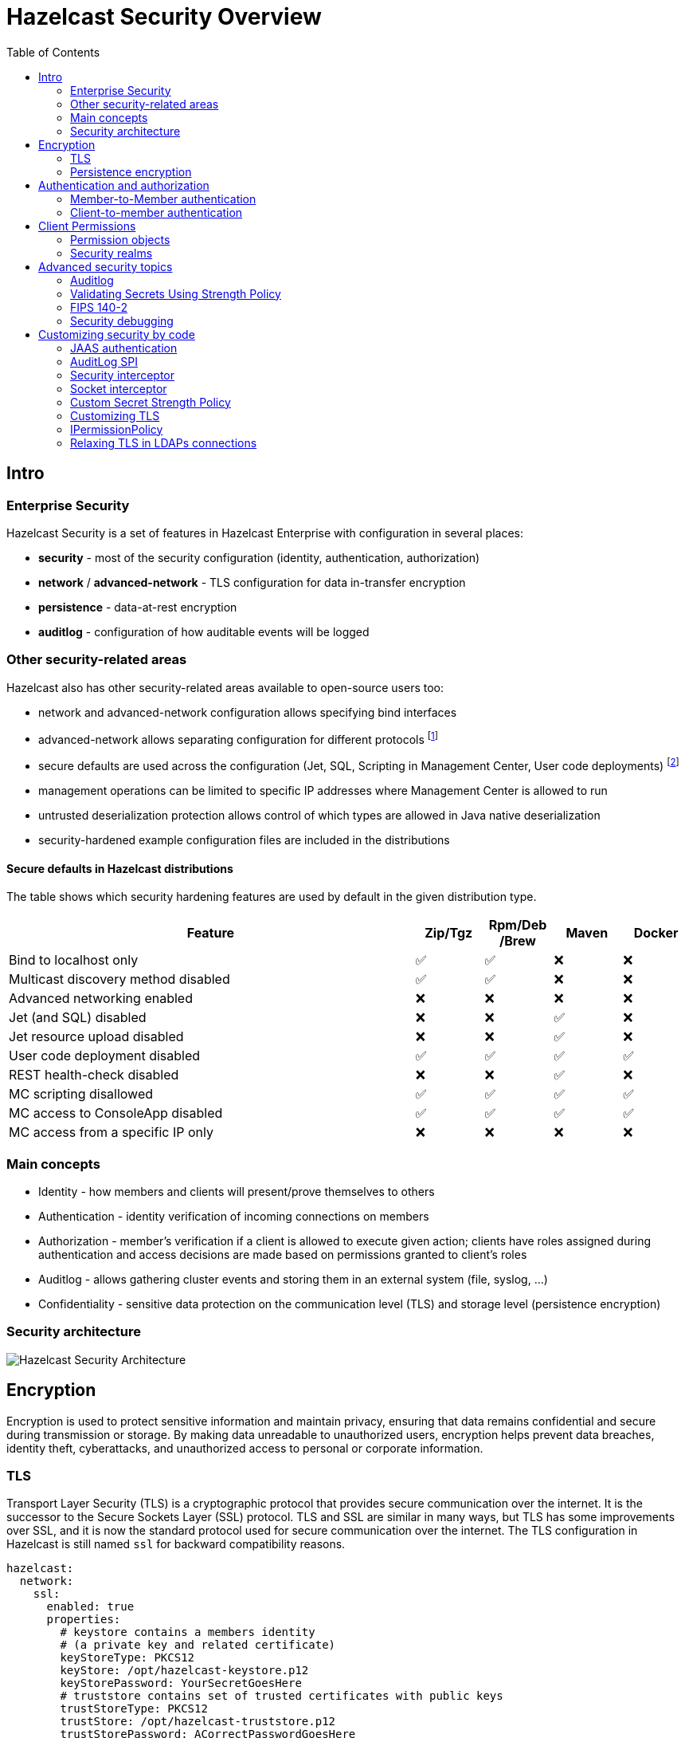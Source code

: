 = Hazelcast Security Overview
:lang: en
:toc:

[[intro]]
== Intro

=== Enterprise Security

Hazelcast Security is a set of features in Hazelcast Enterprise with configuration in several places:

* **security** - most of the security configuration (identity, authentication, authorization)
* **network** / **advanced-network** - TLS configuration for data in-transfer encryption
* **persistence** - data-at-rest encryption
* **auditlog** - configuration of how auditable events will be logged

=== Other security-related areas

Hazelcast also has other security-related areas available to open-source users too:

* network and advanced-network configuration allows specifying bind interfaces
* advanced-network allows separating configuration for different protocols footnote:[Members are recommended to run in a trusted environment.]
* secure defaults are used across the configuration (Jet, SQL, Scripting in Management Center, User code deployments) footnote:[The secure defaults differ depending on the distribution packaging used.]
* management operations can be limited to specific IP addresses where Management Center is allowed to run
* untrusted deserialization protection allows control of which types are allowed in Java native deserialization
* security-hardened example configuration files are included in the distributions

==== Secure defaults in Hazelcast distributions

The table shows which security hardening features are used by default in the given distribution type.

[options="header",cols="6,^1,^1,^1,^1"]
|=====================================================================================================
| Feature                             | Zip/Tgz     | Rpm/Deb /Brew  | Maven       | Docker           
| Bind to localhost only              | ✅          | ✅             | ❌          | ❌               
| Multicast discovery method disabled | ✅          | ✅             | ❌          | ❌               
| Advanced networking enabled         | ❌          | ❌             | ❌          | ❌               
| Jet (and SQL) disabled              | ❌          | ❌             | ✅          | ❌               
| Jet resource upload disabled        | ❌          | ❌             | ✅          | ❌               
| User code deployment disabled       | ✅          | ✅             | ✅          | ✅               
| REST health-check disabled          | ❌          | ❌             | ✅          | ❌               
| MC scripting disallowed             | ✅          | ✅             | ✅          | ✅               
| MC access to ConsoleApp disabled    | ✅          | ✅             | ✅          | ✅               
| MC access from a specific IP only   | ❌          | ❌             | ❌          | ❌               
|=====================================================================================================

=== Main concepts

* Identity - how members and clients will present/prove themselves to others
* Authentication - identity verification of incoming connections on members
* Authorization - member's verification if a client is allowed to execute given action; clients have roles assigned during authentication
and access decisions are made based on permissions granted to client's roles
* Auditlog - allows gathering cluster events and storing them in an external system (file, syslog, …)
* Confidentiality - sensitive data protection on the communication level (TLS) and storage level (persistence encryption)

=== Security architecture

image::images/hazelcast_security_architecture.png[Hazelcast Security Architecture]

== Encryption

Encryption is used to protect sensitive information and maintain privacy,
ensuring that data remains confidential and secure during transmission or storage.
By making data unreadable to unauthorized users, encryption helps prevent
data breaches, identity theft, cyberattacks, and unauthorized access
to personal or corporate information.

=== TLS

Transport Layer Security (TLS) is a cryptographic protocol that provides
secure communication over the internet. It is the successor to the
Secure Sockets Layer (SSL) protocol.
TLS and SSL are similar in many ways, but TLS has some
improvements over SSL, and it is now the standard protocol used for
secure communication over the internet. The TLS configuration in
Hazelcast is still named `ssl` for backward compatibility reasons.

[source,yaml]
----
hazelcast:
  network:
    ssl:
      enabled: true
      properties:
        # keystore contains a members identity
        # (a private key and related certificate)
        keyStoreType: PKCS12
        keyStore: /opt/hazelcast-keystore.p12
        keyStorePassword: YourSecretGoesHere
        # truststore contains set of trusted certificates with public keys
        trustStoreType: PKCS12
        trustStore: /opt/hazelcast-truststore.p12
        trustStorePassword: ACorrectPasswordGoesHere
----

Example how to generate the keystore and truststore for the TLS communication:

[source,bash]
----
# Generate a keystore with a key pair (including a self-signed certificate)
keytool -genkeypair -keystore hazelcast-keystore.p12 -storetype PKCS12 \
  -storepass YourSecretGoesHere -keypass YourSecretGoesHere \
  -validity 7300 -keyalg EC -keysize 521 -sigalg SHA512withECDSA \
  -alias member -dname "cn=member"

# Export the self-signed certificate
keytool -export -alias member -keystore hazelcast-keystore.p12 \
  -storepass YourSecretGoesHere -file hazelcast.crt

# Import the self-signed certificate to a new keystore/truststore
keytool -import -keystore hazelcast-truststore.p12 -storetype PKCS12 \
  -noprompt -alias member -storepass ACorrectPasswordGoesHere \
  -file hazelcast.crt
----

=== Persistence encryption

Hazelcast Persistence feature supports data encryption. It safeguards
sensitive data stored on disk by encrypting it using industry-standard
encryption algorithms. This feature helps protect persisted data from
unauthorized access and enhances overall data security within the
Hazelcast cluster.

[source,yaml]
----
hazelcast:
  map:
    test-map:
      data-persistence:
        enabled: true
  persistence:
    enabled: true
    base-dir: /mnt/persistence
    backup-dir: /mnt/persistence-backup
    encryption-at-rest:
      enabled: true
      algorithm: AES/CBC/PKCS5Padding
      salt: NewYorkThymes
      secure-store:
        keystore:
          path: /path/to/keystore.p12
          type: PKCS12
          password: YourSecretGoesHere
----

Example how to generate the keystore for the `encryption-at-rest`:

[source,bash]
----
# Generate a keystore with a secret key
keytool -genseckey -alias masterkey -storetype PKCS12 \
  -keyalg AES -keysize 128 \
  -storepass YourSecretGoesHere -keypass YourSecretGoesHere \
  -keystore keystore.p12
----

== Authentication and authorization

Hazelcast supports authentication on Member protocol, Client protocol,
and a subset of REST endpoints.

Users can choose from a set of authentication mechanisms:

* https://docs.hazelcast.com/hazelcast/latest/security/default-authentication[Default] - compares credentials against preconfigured member identity
* https://docs.hazelcast.com/hazelcast/latest/security/simple-authentication[Simple] - users and roles configured directly in the member
configuration
* https://docs.hazelcast.com/hazelcast/latest/security/security-realms#tls-authentication-type[TLS] - available when mutual authentication is enabled
* https://docs.hazelcast.com/hazelcast/latest/security/security-realms#ldap-authentication-type[LDAP]
* https://docs.hazelcast.com/hazelcast/latest/security/security-realms#kerberos-authentication[Kerberos]
* https://docs.hazelcast.com/hazelcast/latest/security/jaas-authentication[JAAS]

Authorization is supported by Client protocol. During the authentication,
clients get roles assigned. Access is then controlled by
permissions assigned to the roles.

[[member-to-member-authn]]
=== Member-to-Member authentication

In this sample configuration, we use the **default** authentication between
cluster members. All members share the same identity in this case. We
don't need to add the `authentication` section within the security
`realm` configuration. The default authentication compares the incoming
username and password to the member's `identity` configuration.

[source,yaml]
----
hazelcast:
  security:
    enabled: true
    realms:
      - name: passwordRealm-members
        identity:
          username-password:
             username: aUserNameOfYourChoice
             password: PutAPasswordHere
    # map the member protocol authentication to the defined realm
    member-authentication:
      realm: passwordRealm-members
----

[[client-to-member-authn]]
=== Client-to-member authentication

We can use a **simple** authentication method for clients. It allows
fine-grained control over the role assignment. As this realm only verifies
incoming client requests, there is no need to specify the member’s identity
in the realm configuration.

[source,yaml]
----
hazelcast:
  security:
    enabled: true
    realms:
      - name: simpleRealm-clients
        authentication:
          simple:
            users:
              - username: root
                password: 7931verySecret
                roles:
                  - admin
              - username: readonly
                password: anotherSecret654
                roles:
                  - monitor
    # map the client protocol authentication to the defined realms
    client-authentication:
      realm: simpleRealm-clients
    client-permissions:
      all:
        principal: admin
----

==== Sample Java client configuration

Security configuration on clients depends on the client type.

For instance, Java clients can use the following `YAML` configuration to connect
with `admin` role rights to the cluster with the above configuration.

[source,yaml]
----
hazelcast-client:
  security:
    username-password:
      username: root
      password: 7931verySecret
----

== Client Permissions

You have to grant permissions to named roles to allow clients
to execute actions on a member.

NOTE: Operations executed directly on members (in embedded mode) or the ones executed
within member-to-member communication are without permission checks.

[source,yaml]
----
hazelcast:
  security:
    enabled: true
    client-permissions:
      # local clients with "admin" role assigned have full access to all operations
      all:
        principal: admin
        endpoints:
          - 127.0.0.1
      map:
        # every authenticated client can work with a map named "playground"
        - name: playground
          actions:
            - all
        # clients with role "monitor" can read from a map named "accounts"
        - name: accounts
          principal: monitor
          actions:
            - read
        # clients with role "application" can work with the "accounts" 
        # map if they come from given network segments
        - name: accounts
          principal: application
          endpoints:
            - 192.168.1.*
            - 192.168.2.*
          actions:
            - create
            - destroy
            - put
            - read
            - remove
            - lock
----

==== Permission objects

Permission has:

* type (e.g. `map permission`)
* name - usually the data structure name (e.g. `employees`)
* actions - operations allowed (e.g. `read`, `write`)
* endpoints - remote client IP addresses to which the permission is
granted (e.g. `192.168.\*.*`)

Wildcards (`*`) are supported in names and endpoint definitions.

The `name` and `actions` values depend on the permission `type`. Some types
have these fields hardcoded. Then users don't specify them
in the permission configuration - for instance, in the `all`
permission type in the above configuration example.

=== Security realms

The security realm is a named security configuration. It's intended mainly
for member configuration. Java clients may need to use security realms
when configuring Kerberos authentication.
Security realms in Hazelcast allow defining identity, and authentication
configurations.

== Advanced security topics

=== Auditlog

Hazelcast Auditlog is a security feature that records and logs
security-related events and operations within the Hazelcast cluster,
providing increased visibility and traceability for monitoring and
compliance purposes.

The default Auditlog implementation uses Hazelcast logging configuration
and writes the events as log entries with the category name
`"hazelcast.auditlog"`.

Enabling Auditlog:

[source,yaml]
----
hazelcast:
  auditlog:
    enabled: true
----

[[secret-strength-policy]]
=== Validating Secrets Using Strength Policy

Hazelcast's configurable secrets strength policy allows users to
customize the security level of sensitive data, like passwords and
encryption keys, based on their requirements. This policy enables users
to define these secrets' minimum length, character sets, and complexity,
ensuring a higher level of protection against unauthorized
access. By offering this flexibility, Hazelcast empowers organizations
balance security and usability according to their unique needs.

[source,bash]
----
java -Dhazelcast.security.secret.policy.min.length=10
    -Dhazelcast.security.dictionary.policy.wordlist.path=/opt/wordlist.txt ...
----

=== FIPS 140-2

Hazelcast is tested in FIPS 140-2 enabled environments to ensure it works
appropriately using cryptographic modules complying
with the U.S. Federal Information Processing Standard.

=== Security debugging

Use standard Java system properties:

[source,bash]
----
java -Djava.security.debug=all \
     -Djavax.net.debug=all ...
----

Increase the log level for`com.hazelcast.security`. Sample in Log4J2
config:

[source,xml]
----
<Configuration>
    <Loggers>
        <Logger name="com.hazelcast.security" level="ALL"/>
    </Loggers>
</Configuration>
----

== Customizing security by code

Hazelcast supports several extension points in the security area. Users
may provide their own Java implementation of Hazelcast SPIs to cover
their security needs fully.

[[jaas-authn]]
=== JAAS authentication

Users can provide their login modules to be executed during
authentication. The simplest way is to extend `ClusterLoginModule` base
class in Hazelcast.

Hazelcast uses three custom `Principal` types. They should be added to JAAS
Subject during the authentication in login modules:

* `ClusterIdentityPrincipal` - authenticated name
* `ClusterRolePrincipal` - assigned role name
* `ClusterEndpointPrincipal` - remote IP address

Usually, a username and password are used for authentication.
Hazelcast also supports token-based authentication - see
https://github.com/hazelcast/hazelcast-code-samples/tree/master/enterprise/client-token-credentials[the code sample].

Custom login modules can use
https://docs.hazelcast.com/hazelcast/latest/security/jaas-authentication#callbacks-supported-in-login-modules[JAAS callbacks]
to access authenticated credentials or member configuration data.

=== AuditLog SPI

Auditlog SPI allows users to provide their `AuditlogService` interface
implementation. Such a custom implementation can trigger additional
events or write to external systems like a Syslog server.

A sample implementation of the SPI is in the code samples:
https://github.com/hazelcast/hazelcast-code-samples/tree/master/enterprise/auditlog

Configuration can then look like this:

[source,yaml]
----
hazelcast:
  auditlog:
    enabled: true
    factory-class-name: auditlog.JsonAuditlogFactory
    properties:
      outputFile: auditlog-json.log
----

=== Security interceptor

Hazelcast's `SecurityInterceptor` enables custom security checks for
operations and events, allowing users to implement fine-grained access
control and enhance the overall security of their distributed data
structures.

[source,java]
----

import java.security.AccessControlException;

import com.hazelcast.security.Credentials;
import com.hazelcast.security.Parameters;
import com.hazelcast.security.SecurityInterceptor;

public class CustomSecurityInterceptor implements SecurityInterceptor {

    @Override
    public void before(Credentials credentials, String objectType, String objectName, String methodName,
                       Parameters parameters) throws AccessControlException {
        if ("put".equals(methodName)) {
            throw new AccessControlException("Calling the 'put' method is not allowed in this interceptor!");
        }
    }

    @Override
    public void after(Credentials credentials, String objectType, String objectName, String methodName,
                      Parameters parameters) {
    }
}
----

Configuration can then look like this:

[source,yaml]
----
hazelcast:
  security:
    enabled: true
    security-interceptors:
      - com.acme.CustomSecurityInterceptor
----

=== Socket interceptor

Hazelcast's `SocketInterceptor` allows users to define custom hooks to
intercept socket connections between members and clients, enabling
additional security measures, monitoring, or modification of the
communication process.

[source,java]
----
package com.acme;

import static java.nio.charset.StandardCharsets.UTF_8;

import java.io.IOException;
import java.io.InputStream;
import java.io.OutputStream;
import java.net.Socket;
import java.util.Properties;

import com.hazelcast.nio.MemberSocketInterceptor;

public class CustomSocketInterceptor implements MemberSocketInterceptor {

    private String secret;

    @Override
    public void init(Properties properties) {
        secret = properties.getProperty("secret");
    }

    @Override
    public void onAccept(Socket acceptedSocket) throws IOException {
        InputStream inputStream = acceptedSocket.getInputStream();
        int length = inputStream.read();
        byte[] bytes = new byte[length];
        int read = inputStream.read(bytes);
        if (read != length) {
            throw new IOException("insufficient data");
        }
        String fromClient = new String(bytes, UTF_8);
        if (!secret.equals(fromClient)) {
            throw new IOException("Given secret is wrong");
        }

    }

    @Override
    public void onConnect(Socket connectedSocket) throws IOException {
        byte[] bytes = secret.getBytes(UTF_8);
        OutputStream outputStream = connectedSocket.getOutputStream();
        outputStream.write(bytes.length);
        outputStream.write(bytes);
    }
}
----

Configuration can then look like this:

[source,yaml]
----
hazelcast:
  network:
    socket-interceptor:
      enabled: true
      class-name: com.acme.CustomSocketInterceptor
      properties:
        secret: veryHardToGuess987
----


[[custom-secrets-policy]]
=== Custom Secret Strength Policy

Enterprise users can provide their `SecretStrengthPolicy` implementation.

[source,java]
----
package com.acme;

import com.hazelcast.security.SecretStrengthPolicy;
import com.hazelcast.security.WeakSecretException;

public class CustomSecretStrengthPolicy implements SecretStrengthPolicy {

    @Override
    public void validate(String label, CharSequence secret) throws WeakSecretException {

        if ("123456".equals(secret)) {
            throw new WeakSecretException(label + " doesn't meet policy requirements.");
        }
    }
}
----

Use a system property to configure the custom policy class:

[source,bash]
----
java -Dhazelcast.security.secret.strength.default.policy.class=com.acme.CustomSecretStrengthPolicy ...
----

=== Customizing TLS

The TLS configuration (`ssl`) in Hazelcast allows providing custom
`SSLContext` (or even using a custom `SSLEngine` implementation when
necessary).

=== IPermissionPolicy

The `IPermissionPolicy` is used to determine any Subject's permissions
to perform a security sensitive Hazelcast operation.

[[ldaps-custom-sslsocketfactory]]
=== Relaxing TLS in LDAPs connections

Providing a custom `SSLSocketFactory` implementation in LDAP
authentication configuration allows Hazelcast users to customize the LDAPS
connection behavior. This way, users can relax some TLS checks in
the default Java implementation.
